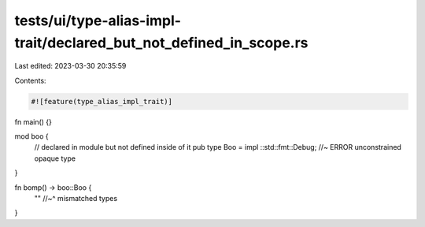 tests/ui/type-alias-impl-trait/declared_but_not_defined_in_scope.rs
===================================================================

Last edited: 2023-03-30 20:35:59

Contents:

.. code-block:: rs

    #![feature(type_alias_impl_trait)]

fn main() {}

mod boo {
    // declared in module but not defined inside of it
    pub type Boo = impl ::std::fmt::Debug; //~ ERROR unconstrained opaque type
}

fn bomp() -> boo::Boo {
    ""
    //~^ mismatched types
}


